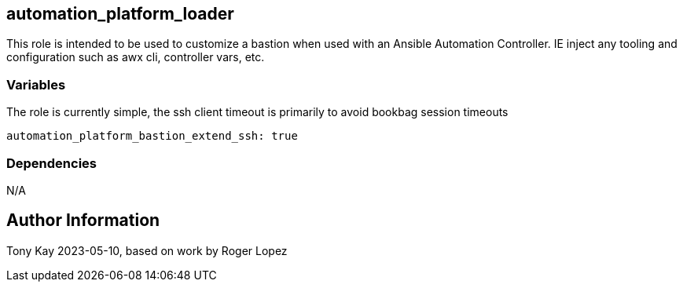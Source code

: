 ## automation_platform_loader


This role is intended to be used to customize a bastion when used with an Ansible Automation Controller. IE inject any tooling and configuration such as awx cli, controller vars, etc.

### Variables

The role is currently simple, the ssh client timeout is primarily to avoid bookbag session timeouts
[source,sh]
----
automation_platform_bastion_extend_ssh: true
----

### Dependencies

N/A

Author Information
------------------

Tony Kay 2023-05-10, based on work by Roger Lopez
